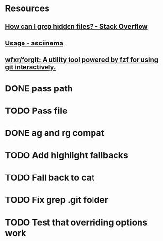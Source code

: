 * Resources
** [[https://stackoverflow.com/questions/10375689/how-can-i-grep-hidden-files#10375711][How can I grep hidden files? - Stack Overflow]]
** [[https://asciinema.org/docs/usage][Usage - asciinema]]
** [[https://github.com/wfxr/forgit][wfxr/forgit: A utility tool powered by fzf for using git interactively.]]
* DONE pass path
* TODO Pass file
* DONE ag and rg compat
* TODO Add highlight fallbacks
* TODO Fall back to cat
* TODO Fix grep .git folder
* TODO Test that overriding options work
